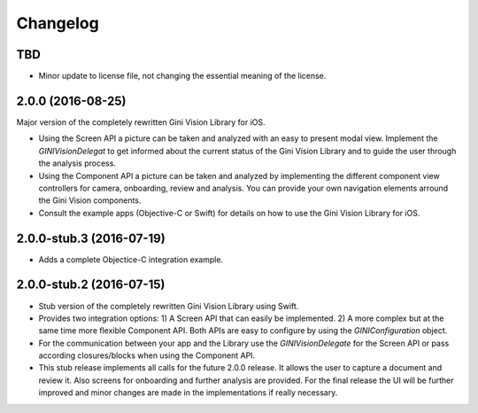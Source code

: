 =========
Changelog
=========

TBD
===

- Minor update to license file, not changing the essential meaning of the license.


2.0.0 (2016-08-25)
==================

Major version of the completely rewritten Gini Vision Library for iOS. 

- Using the Screen API a picture can be taken and analyzed with an easy to present modal view. Implement the `GINIVisionDelegat` to get informed about the current status of the Gini Vision Library and to guide the user through the analysis process.
- Using the Component API a picture can be taken and analyzed by implementing the different component view controllers for camera, onboarding, review and analysis. You can provide your own navigation elements arround the Gini Vision components.
- Consult the example apps (Objective-C or Swift) for details on how to use the Gini Vision Library for iOS.


2.0.0-stub.3 (2016-07-19)
=========================

- Adds a complete Objectice-C integration example.


2.0.0-stub.2 (2016-07-15)
=========================

- Stub version of the completely rewritten Gini Vision Library using Swift.
- Provides two integration options: 1) A Screen API ​that can easily be implemented. 2) A more complex ​but at the same time​ more flexible Component API. Both APIs are ​easy to configure by using ​the `GINIConfiguration` object.
- For ​the​ communication between your app and the Library use the `GINIVisionDelegate` for the Screen API or pass according closures/blocks when using the Component API.
- This stub release implements all calls for the future 2.0.0 release. It allows ​the​ user to capture a document and review it. Also screens for onboarding and further analysis are provided. ​For​ the final release the UI will be further improved and minor changes are made ​in​ the implementations ​if really necessary​.